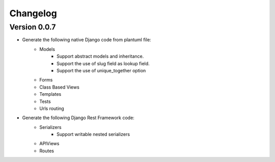 =========
Changelog
=========

Version 0.0.7
=============

- Generate the following native Django code from plantuml file: 
    - Models
        - Support abstract models and inheritance.
        - Support the use of slug field as lookup field.
        - Support the use of unique_together option
    - Forms 
    - Class Based Views
    - Templates
    - Tests
    - Urls routing

- Generate the following Django Rest Framework code:
    - Serializers
        - Support writable nested serializers
    - APIViews
    - Routes

